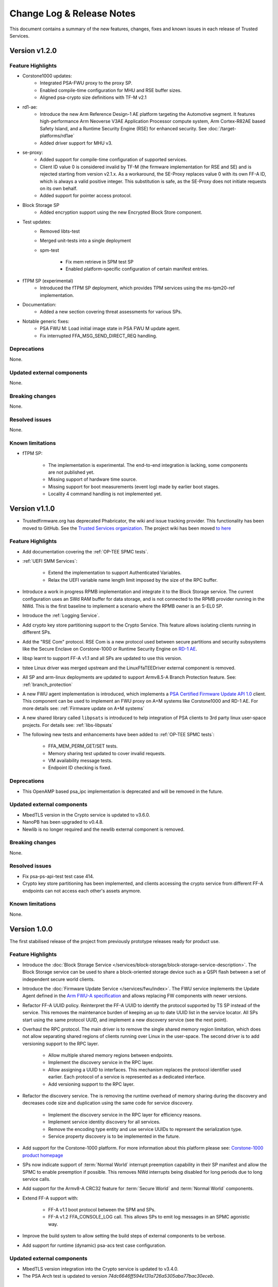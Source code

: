 Change Log & Release Notes
==========================

This document contains a summary of the new features, changes, fixes and known issues in each release of Trusted
Services.

Version v1.2.0
--------------

Feature Highlights
^^^^^^^^^^^^^^^^^^

- Corstone1000 updates:
    - Integrated PSA-FWU proxy to the proxy SP.
    - Enabled compile-time configuration for MHU and RSE buffer sizes.
    - Aligned psa-crypto size definitions with TF-M v2.1
- rd1-ae:
    - Introduce the new Arm Reference Design-1 AE platform targeting the Automotive segment. It features
      high-performance Arm Neoverse V3AE Application Processor compute system, Arm Cortex-R82AE based Safety Island, and
      a Runtime Security Engine (RSE) for enhanced security. See :doc:`/target-platforms/rd1ae`
    - Added driver support for MHU v3.
- se-proxy:
    - Added support for compile-time configuration of supported services.
    - Client ID value 0 is considered invalid by TF-M (the firmware implementation for RSE and SE) and is rejected
      starting from version v2.1.x. As a workaround, the SE-Proxy replaces value 0 with its own FF-A ID, which is always
      a valid positive integer. This substitution is safe, as the SE-Proxy does not initiate requests on its own behalf.
    - Added support for pointer access protocol.
- Block Storage SP
    - Added encryption support using the new Encrypted Block Store component.
- Test updates:
    - Removed libts-test
    - Merged unit-tests into a single deployment
    - spm-test

        - Fix mem retrieve in SPM test SP
        - Enabled platform-specific configuration of certain manifest entries.

- fTPM SP (experimental)
    - Introduced the fTPM SP deployment, which provides TPM services using the ms-tpm20-ref implementation.
- Documentation:
    - Added a new section covering threat assessments for various SPs.
- Notable generic fixes:
    - PSA FWU M: Load initial image state in PSA FWU M update agent.
    - Fix interrupted FFA_MSG_SEND_DIRECT_REQ handling.

Deprecations
^^^^^^^^^^^^

None.


Updated external components
^^^^^^^^^^^^^^^^^^^^^^^^^^^

None.

Breaking changes
^^^^^^^^^^^^^^^^

None.

Resolved issues
^^^^^^^^^^^^^^^

None.

Known limitations
^^^^^^^^^^^^^^^^^

- fTPM SP:

    - The implementation is experimental. The end-to-end integration is lacking, some
      components are not published yet.
    - Missing support of hardware time source.
    - Missing support for boot measurements (event log) made by earlier boot stages.
    - Locality 4 command handling is not implemented yet.


Version v1.1.0
--------------

- Trustedfirmware.org has deprecated Phabricator, the wiki and issue tracking provider. This functionality has been
  moved to GitHub. See the `Trusted Services organization`_. The project wiki has been moved
  `to here <https://github.com/Trusted-Services/trusted-services/wiki>`_


Feature Highlights
^^^^^^^^^^^^^^^^^^

- Add documentation covering the :ref:`OP-TEE SPMC tests`.
- :ref:`UEFI SMM Services`:

    - Extend the implementation to support Authenticated Variables.
    - Relax the UEFI variable name length limit imposed by the size of the RPC buffer.

- Introduce a work in progress RPMB implementation and integrate it to the Block Storage service. The current
  configuration uses an SWd RAM buffer for data storage, and is not connected to the RPMB provider running in the NWd.
  This is the first baseline to implement a scenario where the RPMB owner is an S-EL0 SP.
- Introduce the :ref:`Logging Service`.
- Add crypto key store partitioning support to the Crypto Service. This feature allows isolating clients running in
  different SPs.
- Add the "RSE Com" protocol. RSE Com is a new protocol used between secure partitions and security subsystems like the
  Secure Enclave on Corstone-1000 or Runtime Security Engine on `RD-1 AE`_.
- libsp learnt to support FF-A v1.1 and all SPs are updated to use this version.
- tstee Linux driver was merged upstream and the LinuxFfaTEEDriver external component is removed.
- All SP and arm-linux deployments are updated to support Armv8.5-A Branch Protection feature.
  See: :ref:`branch_protection`
- A new FWU agent implementation is introduced, which implements a `PSA Certified Firmware Update API 1.0`_ client. This
  component can be used to implement an FWU proxy on A+M systems like Corstone1000 and RD-1 AE. For more details see:
  :ref:`Firmware update on A+M systems`
- A new shared library called ``libpsats`` is introduced to help integration of PSA clients to 3rd party linux
  user-space projects. For details see: :ref:`libs-libpsats`
- The following new tests and enhancements have been added to :ref:`OP-TEE SPMC tests`:

    - FFA_MEM_PERM_GET/SET tests.
    - Memory sharing test updated to cover invalid requests.
    - VM availability message tests.
    - Endpoint ID checking is fixed.

Deprecations
^^^^^^^^^^^^

- This OpenAMP based psa_ipc implementation is deprecated and will be removed in the future.


Updated external components
^^^^^^^^^^^^^^^^^^^^^^^^^^^

- MbedTLS version in the Crypto service is updated to v3.6.0.
- NanoPB has been upgraded to v0.4.8.
- Newlib is no longer required and the newlib external component is removed.

Breaking changes
^^^^^^^^^^^^^^^^

None.

Resolved issues
^^^^^^^^^^^^^^^

- Fix psa-ps-api-test test case 414.
- Crypto key store partitioning has been implemented, and clients accessing the crypto service from different FF-A
  endpoints can not access each other's assets anymore.

Known limitations
^^^^^^^^^^^^^^^^^

None.

Version 1.0.0
-------------

The first stabilised release of the project from previously prototype releases ready for product use.

Feature Highlights
^^^^^^^^^^^^^^^^^^

- Introduce the :doc:`Block Storage Service </services/block-storage/block-storage-service-description>`. The Block Storage service
  can be used to share a block-oriented storage device such as a QSPI flash between a set of independent secure world
  clients.

- Introduce the :doc:`Firmware Update Service </services/fwu/index>`. The FWU service implements the Update Agent
  defined in the `Arm FWU-A specification`_ and allows replacing FW components with newer versions.

- Refactor FF-A UUID policy. Reinterpret the FF-A UUID to identify the protocol supported by TS SP instead of the
  service. This removes the maintenance burden of keeping an up to date UUID list in the service locator. All SPs start
  using the same protocol UUID, and implement a new discovery service (see the next point).

- Overhaul the RPC protocol. The main driver is to remove the single shared memory region limitation, which does not
  allow separating shared regions of clients running over Linux in the user-space. The second driver is to add
  versioning support to the RPC layer.

    - Allow multiple shared memory regions between endpoints.
    - Implement the discovery service in the RPC layer.
    - Allow assigning a UUID to interfaces. This mechanism replaces the protocol identifier used earlier. Each protocol
      of a service is represented as a dedicated interface.
    - Add versioning support to the RPC layer.

- Refactor the discovery service. The is removing the runtime overhead of memory sharing during the discovery and
  decreases code size and duplication using the same code for service discovery.

    - Implement the discovery service in the RPC layer for efficiency reasons.
    - Implement service identity discovery for all services.
    - Remove the encoding type entity and use service UUIDs to represent the serialization type.
    - Service property discovery is to be implemented in the future.

- Add support for the Corstone-1000 platform. For more information about this platform please see:
  `Corstone-1000 product homepage`_

- SPs now indicate support of :term:`Normal World` interrupt preemption capability in their SP manifest and allow the
  SPMC to enable preemption if possible. This removes NWd interrupts being disabled for long periods due to long service
  calls.

- Add support for the Armv8-A CRC32 feature for :term:`Secure World` and :term:`Normal World` components.

- Extend FF-A support with:

    - FF-A v1.1 boot protocol between the SPM and SPs.
    - FF-A v1.2 FFA_CONSOLE_LOG call. This allows SPs to emit log messages in an SPMC agonistic way.

- Improve the build system to allow setting the build steps of external components to be verbose.

- Add support for runtime (dynamic) psa-acs test case configuration.

Updated external components
^^^^^^^^^^^^^^^^^^^^^^^^^^^

- MbedTLS version integration into the Crypto service is updated to v3.4.0.
- The PSA Arch test is updated to version `74dc6646ff594e131a726a5305aba77bac30eceb`.

Breaking changes
^^^^^^^^^^^^^^^^

- The new RPC ABI is not backwards compatible and needs recent version of all depending components.

Resolved issues
^^^^^^^^^^^^^^^

- The new RPC version allows having multiple shared memory regions between endpoints. This allows each NWd client
  running in Linux user-space to use a dedicated buffer.

Known limitations
^^^^^^^^^^^^^^^^^

  - Crypto key store partitioning by client is not yet supported. This means multiple clients running at the same FF-A
    endpoint use a shared key space.
  - The full firmware update process implementation and testing is work-in-progress. The FWU process relies on the
    cooperation of multiple FW components owned by multiple FW projects. Some 3rd party components do not implement the
    needed features yet and thus, the FWU service was validated in "isolation" and exercised by TS test on the FVP
    platform and on the host PC only.
  - Service property discovery is not implemented yet.
  - Discovering the maximum payload size of a service is not supported yet and buffer sizes are hardcoded.

Version 1.0.0-Beta
------------------

The first tagged release of the project.

Feature Highlights
^^^^^^^^^^^^^^^^^^

The project supports the following services:

  - Secure Storage
  - Crypto
  - Initial Attestation
  - Smm Variable

Services may be accessed using client components that implement "`Psacertified v1.0 APIs`_". The project includes
deployments that integrate `PSA API certification tests`_ with API clients to facilitate end-to-end PSA certification
testing.

Known limitations
'''''''''''''''''

  - Crypto key store partitioning by client is not yet supported.
  - Discovery support is only currently integrated into the Crypto service provider. In case of services not supporting
    this feature yet, communication parameters (e.g. maximum buffer size) and supported feature set needs to be hardcode
    to the service provider and service client.

Supported Trusted Environments
''''''''''''''''''''''''''''''

In the default configuration each service is deployed to a dedicated FF-A Secure Partition and executes isolated.
Service implementations are platform, trusted environment and service deployment agonistic. With appropriate enablement
work services can be enabled to work in any combination of these.

The reference integration uses the SPMC implemented in OP-TEE OS to manage TS SPs. This release supports `OP-TEE v3.19`_.

Supported Integration Systems
'''''''''''''''''''''''''''''

The reference solution uses the OP-TEE integration methodology. This relies on the google repo tool for high-level
dependency management and a set of makefiles to capture the build configuration information. For details please refer to
`OP-TEE git repo documentation`_.

The project is officially enabled in `Yocto meta-arm`_.

Supported Target Platforms
''''''''''''''''''''''''''

The only reference platform supported by this release is the `AEM FVP`_ build using the OP-TEE integration method.

Known limitations:

  - Non-volatile backend secure storage is not currently provided.

Test Report
^^^^^^^^^^^

Please find the Test Report covering this release in the `project wiki`_.


--------------

.. _`FF-A Specification v1.1`: https://developer.arm.com/documentation/den0077/e
.. _`Psacertified v1.0 APIs`: https://www.psacertified.org/development-resources/building-in-security/specifications-implementations/
.. _`OP-TEE v3.19`: https://github.com/OP-TEE/optee_os/tree/3.19.0
.. _`Yocto meta-arm` : https://gitlab.oss.arm.com/engineering/yocto/meta-arm/-/tree/master/meta-arm/recipes-security/trusted-services
.. _`project wiki`: https://github.com/Trusted-Services/trusted-services/wiki/Trusted-Services-test-reports
.. _`AEM FVP`: https://developer.arm.com/-/media/Files/downloads/ecosystem-models/FVP_Base_RevC-2xAEMvA_11.22_14_Linux64.tgz
.. _`PSA API certification tests`: https://github.com/ARM-software/psa-arch-tests
.. _`OP-TEE git repo documentation`: https://optee.readthedocs.io/en/latest/building/gits/build.html
.. _`Corstone-1000 product homepage`: https://developer.arm.com/Processors/Corstone-1000
.. _`Arm FWU-A specification`: https://developer.arm.com/documentation/den0118
.. _`Trusted Services organization`: https://github.com/Trusted-Services
.. _`RD-1 AE`: https://developer.arm.com/Tools%20and%20Software/Arm%20Reference%20Design-1%20AE
.. _`PSA Certified Firmware Update API 1.0`: https://arm-software.github.io/psa-api/fwu/1.0/

*Copyright (c) 2020-2024, Arm Limited and Contributors. All rights reserved.*

SPDX-License-Identifier: BSD-3-Clause
